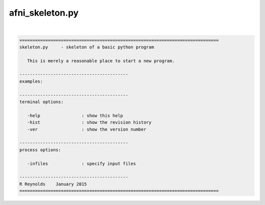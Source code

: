 ****************
afni_skeleton.py
****************

.. _afni_skeleton.py:

.. contents:: 
    :depth: 4 

| 

.. code-block:: none

    
    =============================================================================
    skeleton.py     - skeleton of a basic python program
    
       This is merely a reasonable place to start a new program.
    
    ------------------------------------------
    examples:
    
    ------------------------------------------
    terminal options:
    
       -help                : show this help
       -hist                : show the revision history
       -ver                 : show the version number
    
    ------------------------------------------
    process options:
    
       -infiles             : specify input files
    
    ------------------------------------------
    R Reynolds    January 2015
    =============================================================================
